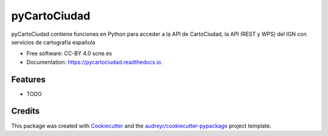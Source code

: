 =============
pyCartoCiudad
=============


.. image:: https://img.shields.io/pypi/v/pycartociudad.svg
        :target: https://pypi.python.org/pypi/pycartociudad

.. image:: https://img.shields.io/travis/pyladiesmadrid/pycartociudad.svg
        :target: https://travis-ci.com/pyladiesmadrid/pycartociudad

.. image:: https://readthedocs.org/projects/pycartociudad/badge/?version=latest
        :target: https://pycartociudad.readthedocs.io/en/latest/?badge=latest
        :alt: Documentation Status




pyCartoCiudad contiene funciones en Python para acceder a la API de CartoCiudad, la API (REST y WPS) del IGN con servicios de cartografía española


* Free software: CC-BY 4.0 scne.es
* Documentation: https://pycartociudad.readthedocs.io.


Features
--------

* TODO

Credits
-------

This package was created with Cookiecutter_ and the `audreyr/cookiecutter-pypackage`_ project template.

.. _Cookiecutter: https://github.com/audreyr/cookiecutter
.. _`audreyr/cookiecutter-pypackage`: https://github.com/audreyr/cookiecutter-pypackage
